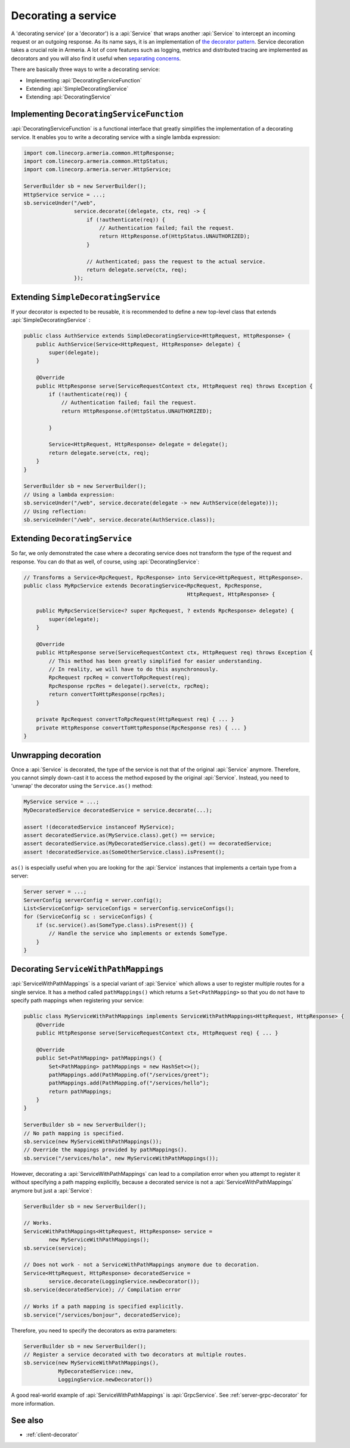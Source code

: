 .. _separating concerns: https://en.wikipedia.org/wiki/Separation_of_concerns
.. _the decorator pattern: https://en.wikipedia.org/wiki/Decorator_pattern

.. _server-decorator:

Decorating a service
====================

A 'decorating service' (or a 'decorator') is a :api:`Service` that wraps another :api:`Service`
to intercept an incoming request or an outgoing response. As its name says, it is an implementation of
`the decorator pattern`_. Service decoration takes a crucial role in Armeria. A lot of core features
such as logging, metrics and distributed tracing are implemented as decorators and you will also find it
useful when `separating concerns`_.

There are basically three ways to write a decorating service:

- Implementing :api:`DecoratingServiceFunction`
- Extending :api:`SimpleDecoratingService`
- Extending :api:`DecoratingService`

Implementing ``DecoratingServiceFunction``
------------------------------------------

:api:`DecoratingServiceFunction` is a functional interface that greatly simplifies the implementation of
a decorating service. It enables you to write a decorating service with a single lambda expression:

.. code-block:: java

    import com.linecorp.armeria.common.HttpResponse;
    import com.linecorp.armeria.common.HttpStatus;
    import com.linecorp.armeria.server.HttpService;

    ServerBuilder sb = new ServerBuilder();
    HttpService service = ...;
    sb.serviceUnder("/web",
                    service.decorate((delegate, ctx, req) -> {
                        if (!authenticate(req)) {
                            // Authentication failed; fail the request.
                            return HttpResponse.of(HttpStatus.UNAUTHORIZED);
                        }

                        // Authenticated; pass the request to the actual service.
                        return delegate.serve(ctx, req);
                    });

Extending ``SimpleDecoratingService``
-------------------------------------

If your decorator is expected to be reusable, it is recommended to define a new top-level class that extends
:api:`SimpleDecoratingService` :

.. code-block:: java

    public class AuthService extends SimpleDecoratingService<HttpRequest, HttpResponse> {
        public AuthService(Service<HttpRequest, HttpResponse> delegate) {
            super(delegate);
        }

        @Override
        public HttpResponse serve(ServiceRequestContext ctx, HttpRequest req) throws Exception {
            if (!authenticate(req)) {
                // Authentication failed; fail the request.
                return HttpResponse.of(HttpStatus.UNAUTHORIZED);

            }

            Service<HttpRequest, HttpResponse> delegate = delegate();
            return delegate.serve(ctx, req);
        }
    }

    ServerBuilder sb = new ServerBuilder();
    // Using a lambda expression:
    sb.serviceUnder("/web", service.decorate(delegate -> new AuthService(delegate)));
    // Using reflection:
    sb.serviceUnder("/web", service.decorate(AuthService.class));

Extending ``DecoratingService``
-------------------------------

So far, we only demonstrated the case where a decorating service does not transform the type of the request and
response. You can do that as well, of course, using :api:`DecoratingService`:

.. code-block:: java

    // Transforms a Service<RpcRequest, RpcResponse> into Service<HttpRequest, HttpResponse>.
    public class MyRpcService extends DecoratingService<RpcRequest, RpcResponse,
                                                        HttpRequest, HttpResponse> {

        public MyRpcService(Service<? super RpcRequest, ? extends RpcResponse> delegate) {
            super(delegate);
        }

        @Override
        public HttpResponse serve(ServiceRequestContext ctx, HttpRequest req) throws Exception {
            // This method has been greatly simplified for easier understanding.
            // In reality, we will have to do this asynchronously.
            RpcRequest rpcReq = convertToRpcRequest(req);
            RpcResponse rpcRes = delegate().serve(ctx, rpcReq);
            return convertToHttpResponse(rpcRes);
        }

        private RpcRequest convertToRpcRequest(HttpRequest req) { ... }
        private HttpResponse convertToHttpResponse(RpcResponse res) { ... }
    }

Unwrapping decoration
---------------------

Once a :api:`Service` is decorated, the type of the service is not that of the original :api:`Service`
anymore. Therefore, you cannot simply down-cast it to access the method exposed by the original :api:`Service`.
Instead, you need to 'unwrap' the decorator using the ``Service.as()`` method:

.. code-block:: java

    MyService service = ...;
    MyDecoratedService decoratedService = service.decorate(...);

    assert !(decoratedService instanceof MyService);
    assert decoratedService.as(MyService.class).get() == service;
    assert decoratedService.as(MyDecoratedService.class).get() == decoratedService;
    assert !decoratedService.as(SomeOtherService.class).isPresent();

``as()`` is especially useful when you are looking for the :api:`Service` instances that implements
a certain type from a server:

.. code-block:: java

    Server server = ...;
    ServerConfig serverConfig = server.config();
    List<ServiceConfig> serviceConfigs = serverConfig.serviceConfigs();
    for (ServiceConfig sc : serviceConfigs) {
        if (sc.service().as(SomeType.class).isPresent()) {
            // Handle the service who implements or extends SomeType.
        }
    }

.. _server-decorator-service-with-path-mappings:

Decorating ``ServiceWithPathMappings``
--------------------------------------

:api:`ServiceWithPathMappings` is a special variant of :api:`Service` which allows a user to register multiple
routes for a single service. It has a method called ``pathMappings()`` which returns a ``Set<PathMapping>``
so that you do not have to specify path mappings when registering your service:

.. code-block:: java

    public class MyServiceWithPathMappings implements ServiceWithPathMappings<HttpRequest, HttpResponse> {
        @Override
        public HttpResponse serve(ServiceRequestContext ctx, HttpRequest req) { ... }

        @Override
        public Set<PathMapping> pathMappings() {
            Set<PathMapping> pathMappings = new HashSet<>();
            pathMappings.add(PathMapping.of("/services/greet");
            pathMappings.add(PathMapping.of("/services/hello");
            return pathMappings;
        }
    }

    ServerBuilder sb = new ServerBuilder();
    // No path mapping is specified.
    sb.service(new MyServiceWithPathMappings());
    // Override the mappings provided by pathMappings().
    sb.service("/services/hola", new MyServiceWithPathMappings());

However, decorating a :api:`ServiceWithPathMappings` can lead to a compilation error when you attempt to
register it without specifying a path mapping explicitly, because a decorated service is not a
:api:`ServiceWithPathMappings` anymore but just a :api:`Service`:

.. code-block:: java

    ServerBuilder sb = new ServerBuilder();

    // Works.
    ServiceWithPathMappings<HttpRequest, HttpResponse> service =
            new MyServiceWithPathMappings();
    sb.service(service);

    // Does not work - not a ServiceWithPathMappings anymore due to decoration.
    Service<HttpRequest, HttpResponse> decoratedService =
            service.decorate(LoggingService.newDecorator());
    sb.service(decoratedService); // Compilation error

    // Works if a path mapping is specified explicitly.
    sb.service("/services/bonjour", decoratedService);

Therefore, you need to specify the decorators as extra parameters:

.. code-block:: java

    ServerBuilder sb = new ServerBuilder();
    // Register a service decorated with two decorators at multiple routes.
    sb.service(new MyServiceWithPathMappings(),
               MyDecoratedService::new,
               LoggingService.newDecorator())

A good real-world example of :api:`ServiceWithPathMappings` is :api:`GrpcService`.
See :ref:`server-grpc-decorator` for more information.

See also
--------

- :ref:`client-decorator`
